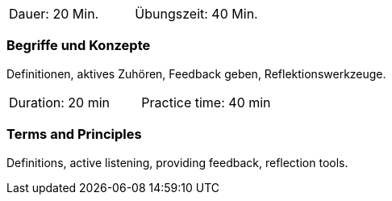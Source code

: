 // tag::DE[]
|===
| Dauer: 20 Min. | Übungszeit: 40 Min.
|===

=== Begriffe und Konzepte
Definitionen, aktives Zuhören, Feedback geben, Reflektionswerkzeuge.
// end::DE[]

// tag::EN[]
|===
| Duration: 20 min | Practice time: 40 min
|===

=== Terms and Principles
Definitions, active listening, providing feedback, reflection tools.
// end::EN[]


